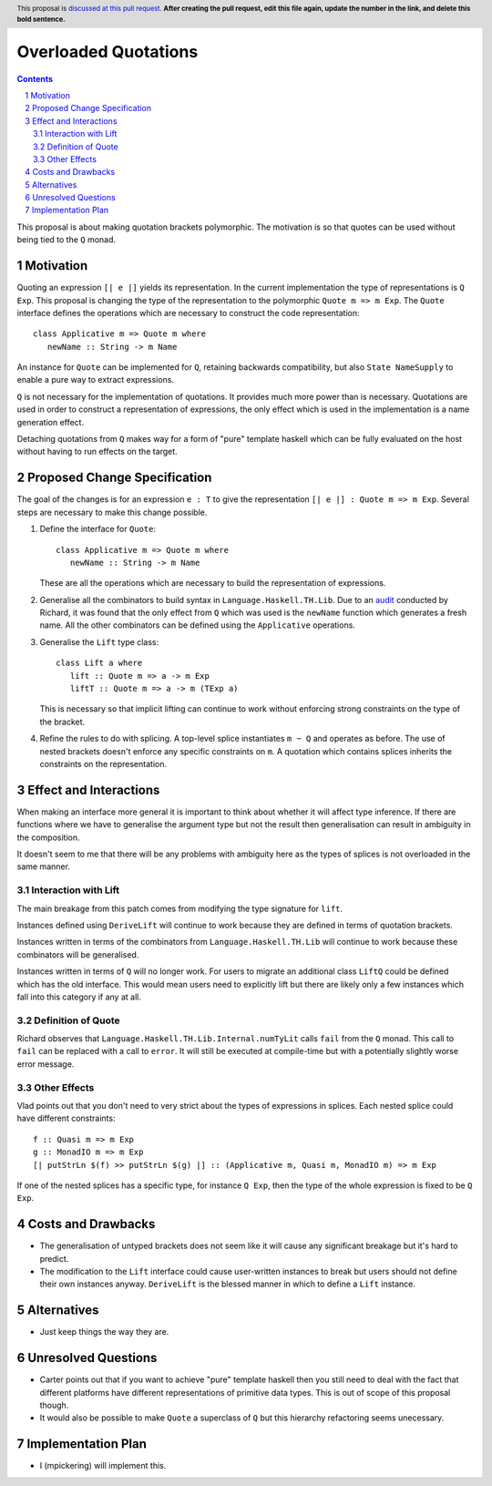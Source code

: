 Overloaded Quotations
=====================

.. proposal-number:: Leave blank. This will be filled in when the proposal is
                     accepted.
.. ticket-url:: Leave blank. This will eventually be filled with the
                ticket URL which will track the progress of the
                implementation of the feature.
.. implemented:: Leave blank. This will be filled in with the first GHC version which
                 implements the described feature.
.. highlight:: haskell
.. header:: This proposal is `discussed at this pull request <https://github.com/ghc-proposals/ghc-proposals/pull/0>`_.
            **After creating the pull request, edit this file again, update the
            number in the link, and delete this bold sentence.**
.. sectnum::
.. contents::

This proposal is about making quotation brackets polymorphic. The motivation
is so that quotes can be used without being tied to the ``Q`` monad.


Motivation
------------

Quoting an expression ``[| e |]`` yields its representation. In the current implementation
the type of representations is ``Q Exp``. This proposal is changing the type of
the representation to the polymorphic ``Quote m => m Exp``. The ``Quote`` interface
defines the operations which are necessary to construct the code representation::

   class Applicative m => Quote m where
      newName :: String -> m Name

An instance for ``Quote`` can be implemented
for ``Q``, retaining backwards compatibility, but also ``State NameSupply`` to
enable a pure way to extract expressions.

``Q`` is not necessary for the implementation of quotations.
It provides much more power than is necessary. Quotations are used in order to
construct a representation of expressions, the only effect which is used in the
implementation is a name generation effect.

Detaching quotations from ``Q`` makes way for a form of "pure" template haskell
which can be fully evaluated on the host without having to run effects on the target.


Proposed Change Specification
-----------------------------

The goal of the changes is for an expression ``e : T`` to give the representation
``[| e |] : Quote m => m Exp``. Several steps are necessary to make this change possible.

1. Define the interface for ``Quote``::

      class Applicative m => Quote m where
         newName :: String -> m Name

   These are all the operations which are necessary to build the representation
   of expressions.

2. Generalise all the combinators to build syntax in ``Language.Haskell.TH.Lib``.
   Due to an `audit <https://github.com/ghc-proposals/ghc-proposals/issues/211#issuecomment-472092412>`_ conducted by Richard, it was found that the only effect from
   ``Q`` which was used is the ``newName`` function which generates a fresh name.
   All the other combinators can be defined using the ``Applicative`` operations.


3. Generalise the ``Lift`` type class::

      class Lift a where
         lift :: Quote m => a -> m Exp
         liftT :: Quote m => a -> m (TExp a)

   This is necessary so that implicit lifting can continue to work without
   enforcing strong constraints on the type of the bracket.

4. Refine the rules to do with splicing. A top-level splice instantiates ``m ~ Q``
   and operates as before. The use of nested brackets doesn't enforce any
   specific constraints on ``m``. A quotation which contains splices inherits
   the constraints on the representation.

Effect and Interactions
-----------------------

When making an interface more general it is important to think about whether
it will affect type inference. If there are functions where we have to generalise
the argument type but not the result then generalisation can result in ambiguity
in the composition.

It doesn't seem to me that there will be any problems with ambiguity here as the
types of splices is not overloaded in the same manner.


Interaction with Lift
.....................

The main breakage from this patch comes from modifying the type signature for
``lift``.

Instances defined using ``DeriveLift`` will continue to work because they are
defined in terms of quotation brackets.

Instances written in terms of the combinators from ``Language.Haskell.TH.Lib`` will
continue to work because these combinators will be generalised.

Instances written in terms of ``Q`` will no longer work. For users to migrate
an additional class ``LiftQ`` could be defined which has the old interface. This
would mean users need to explicitly lift but there are likely only a few instances
which fall into this category if any at all.

Definition of Quote
...................

Richard observes that ``Language.Haskell.TH.Lib.Internal.numTyLit`` calls
``fail`` from the ``Q`` monad. This call to ``fail`` can be replaced with
a call to ``error``. It will still be executed at compile-time but with a
potentially slightly worse error message.

Other Effects
.............

Vlad points out that you don't need to very strict about the types of
expressions in splices. Each nested splice could have different constraints::

      f :: Quasi m => m Exp
      g :: MonadIO m => m Exp
      [| putStrLn $(f) >> putStrLn $(g) |] :: (Applicative m, Quasi m, MonadIO m) => m Exp

If one of the nested splices has a specific type, for instance ``Q Exp``, then
the type of the whole expression is fixed to be ``Q Exp``.


Costs and Drawbacks
-------------------

* The generalisation of untyped brackets does not seem like it will cause
  any significant breakage but it's hard to predict.
* The modification to the ``Lift`` interface could cause user-written instances
  to break but users should not define their own instances anyway. ``DeriveLift``
  is the blessed manner in which to define a ``Lift`` instance.

Alternatives
------------

* Just keep things the way they are.

Unresolved Questions
--------------------

* Carter points out that if you want to achieve "pure" template haskell then
  you still need to deal with the fact that different platforms have different
  representations of primitive data types. This is out of scope of this proposal
  though.

* It would also be possible to make ``Quote`` a superclass of ``Q`` but
  this hierarchy refactoring seems unecessary.

Implementation Plan
-------------------

* I (mpickering) will implement this.
